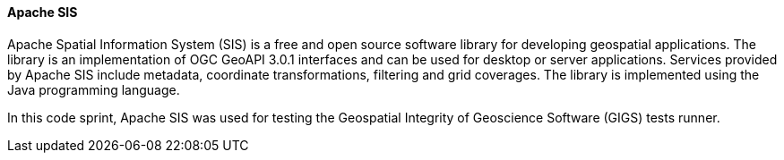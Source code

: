 [[apachesis]]
==== Apache SIS

Apache Spatial Information System (SIS) is a free and open source software library for developing geospatial applications. The library is an implementation of OGC GeoAPI 3.0.1 interfaces and can be used for desktop or server applications. Services provided by Apache SIS include metadata, coordinate transformations, filtering and grid coverages. The library is implemented using the Java programming language.

In this code sprint, Apache SIS was used for testing the
Geospatial Integrity of Geoscience Software (GIGS) tests runner.
